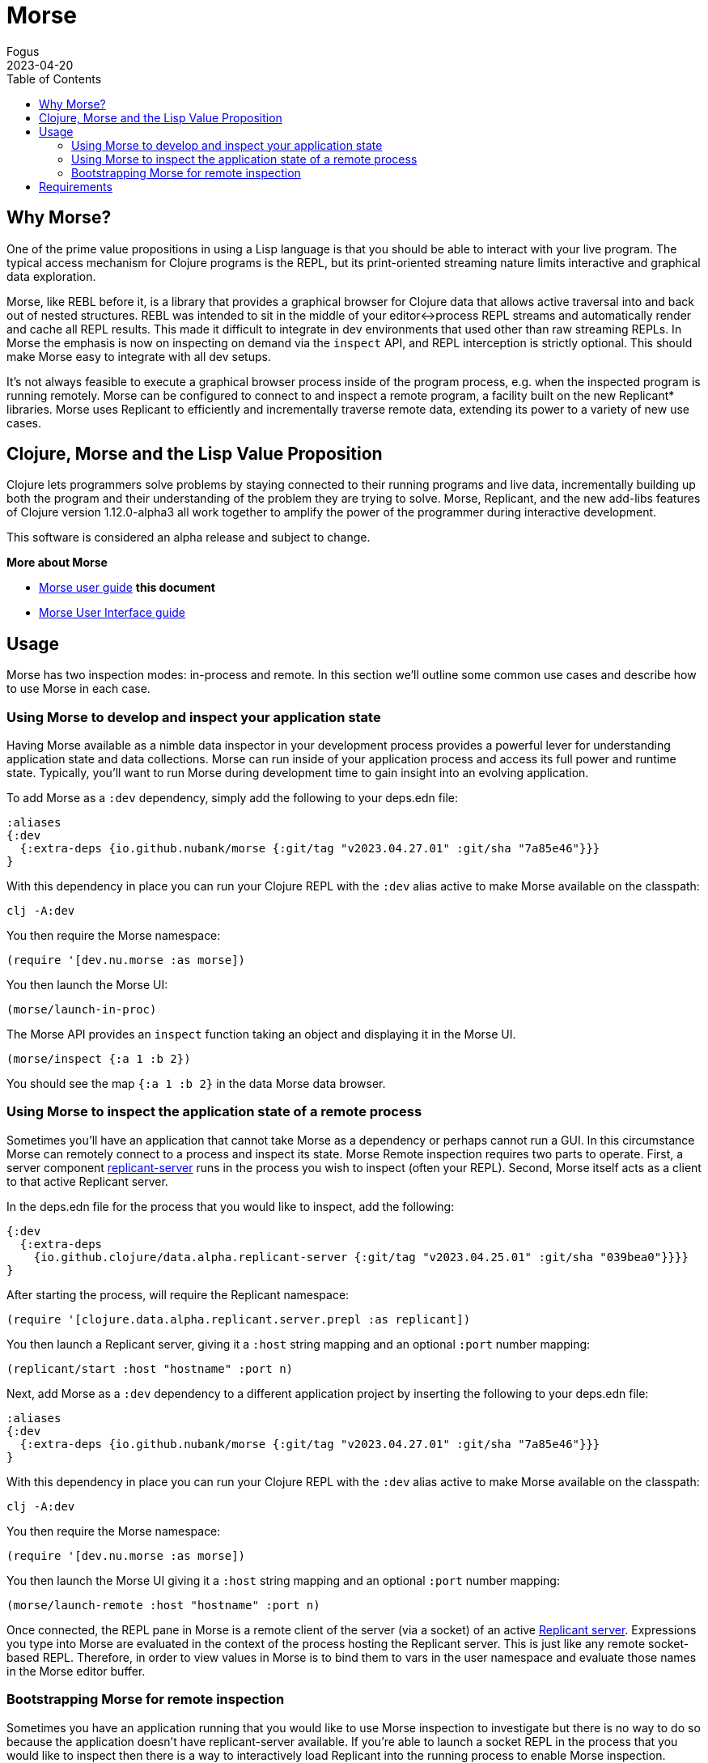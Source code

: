 = Morse
Fogus
2023-04-20
:type: guides
:toc: macro
:icons: font

ifdef::env-github,env-browser[:outfilesuffix: .adoc]

toc::[]

[[introduction]]

== Why Morse?
One of the prime value propositions in using a Lisp language is that you should be able to interact with your live program. The typical access mechanism for Clojure programs is the REPL, but its print-oriented streaming nature limits interactive and graphical data exploration.

Morse, like REBL before it, is a library that provides a graphical browser for Clojure data that allows active traversal into and back out of nested structures. REBL was intended to sit in the middle of your editor<->process REPL streams and automatically render and cache all REPL results. This made it difficult to integrate in dev environments that used other than raw streaming REPLs. In Morse the emphasis is now on inspecting on demand via the `inspect` API, and REPL interception is strictly optional. This should make Morse easy to integrate with all dev setups.

It's not always feasible to execute a graphical browser process inside of the program process, e.g. when the inspected program is running remotely. Morse can be configured to connect to and inspect a remote program, a facility built on the new Replicant* libraries. Morse uses Replicant to efficiently and incrementally traverse remote data, extending its power to a variety of new use cases.

== Clojure, Morse and the Lisp Value Proposition
Clojure lets programmers solve problems by staying connected to their running programs and live data, incrementally building up both the program and their understanding of the problem they are trying to solve. Morse, Replicant, and the new add-libs features of Clojure version 1.12.0-alpha3 all work together to amplify the power of the programmer during interactive development.

This software is considered an alpha release and subject to change.

**More about Morse**

* link:./ui.adoc[Morse user guide] *this document*
* link:./ui.adoc[Morse User Interface guide]

== Usage

Morse has two inspection modes: in-process and remote. In this section we'll outline some common use cases and describe how to use Morse in each case.

[[in-proc]]
=== Using Morse to develop and inspect your application state

Having Morse available as a nimble data inspector in your development process provides a powerful lever for understanding application state and data collections. Morse can run inside of your application process and access its full power and runtime state. Typically, you'll want to run Morse during development time to gain insight into an evolving application.

To add Morse as a `:dev` dependency, simply add the following to your deps.edn file:

[source,clojure]
----
:aliases
{:dev
  {:extra-deps {io.github.nubank/morse {:git/tag "v2023.04.27.01" :git/sha "7a85e46"}}}
}
----

With this dependency in place you can run your Clojure REPL with the `:dev` alias active to make Morse available on the classpath:

[source,bash]
----
clj -A:dev
----

You then require the Morse namespace:

[source,clojure]
----
(require '[dev.nu.morse :as morse])
----

You then launch the Morse UI:

[source,clojure]
----
(morse/launch-in-proc)
----

The Morse API provides an `inspect` function taking an object and displaying it in the Morse UI. 

[source,clojure]
----
(morse/inspect {:a 1 :b 2})
----

You should see the map `{:a 1 :b 2}` in the data Morse data browser.

[[out-of-process]]
=== Using Morse to inspect the application state of a remote process

Sometimes you'll have an application that cannot take Morse as a dependency or perhaps cannot run a GUI. In this circumstance Morse can remotely connect to a process and inspect its state. Morse Remote inspection requires two parts to operate. First, a server component link:https://github.com/clojure/data.alpha.replicant-server[replicant-server] runs in the process you wish to inspect (often your REPL). Second, Morse itself acts as a client to that active Replicant server.

In the deps.edn file for the process that you would like to inspect, add the following:

[source,clojure]
----
{:dev
  {:extra-deps
    {io.github.clojure/data.alpha.replicant-server {:git/tag "v2023.04.25.01" :git/sha "039bea0"}}}}
}
----

After starting the process, will require the Replicant namespace:

[source, clojure]
----
(require '[clojure.data.alpha.replicant.server.prepl :as replicant])
----

You then launch a Replicant server, giving it a `:host` string mapping and an optional `:port` number mapping:

[source, clojure]
----
(replicant/start :host "hostname" :port n)
----

Next, add Morse as a `:dev` dependency to a different application project by inserting the following to your deps.edn file:

[source,clojure]
----
:aliases
{:dev
  {:extra-deps {io.github.nubank/morse {:git/tag "v2023.04.27.01" :git/sha "7a85e46"}}}
}
----

With this dependency in place you can run your Clojure REPL with the `:dev` alias active to make Morse available on the classpath:

[source,bash]
----
clj -A:dev
----

You then require the Morse namespace:

[source,clojure]
----
(require '[dev.nu.morse :as morse])
----

You then launch the Morse UI giving it a `:host` string mapping and an optional `:port` number mapping:

[source,clojure]
----
(morse/launch-remote :host "hostname" :port n)
----

Once connected, the REPL pane in Morse is a remote client of the server (via a socket) of an active link:https://github.com/clojure/data.alpha.replicant-server[Replicant server]. Expressions you type into Morse are evaluated in the context of the process hosting the Replicant server. This is just like any remote socket-based REPL. Therefore, in order to view values in Morse is to bind them to vars in the user namespace and evaluate those names in the Morse editor buffer.

[[out-of-process-bootstrap]]
=== Bootstrapping Morse for remote inspection

Sometimes you have an application running that you would like to use Morse inspection to investigate but there is no way to do so because the application doesn't have replicant-server available. If you're able to launch a socket REPL in the process that you would like to inspect then there is a way to interactively load Replicant into the running process to enable Morse inspection. Starting with version 1.12.0-alpha3, Clojure provides a capability to add dependencies at run-time using the `add-lib` function available in the REPL. If your application process is running in a REPL then you can leverage Morse as needed by executing the following steps. This capability relies on https://clojure.org/guides/deps_and_cli[Clojure CLI] 1.11.1.1267 or later to function. Assuming that your remote process runs in an environment with these versions present then you can use the following steps to connect Morse interactively.

First, in your running process you can add the link:https://github.com/clojure/data.alpha.replicant-server[replicant-server] library at run-time using the `add-lib` function to load the latest version:

[source,clojure]
----
(add-lib 'io.github.clojure/data.alpha.replicant-server)
----

This should load the replicant-server dependency into the running process which will allow you to `require` the Replicant namespace:

[source, clojure]
----
(require '[clojure.data.alpha.replicant.server.prepl :as replicant])
----

You then launch a Replicant server, giving it a `:host` string mapping and an optional `:port` number mapping:

[source, clojure]
----
(replicant/start :host "hostname" :port num)
----

Finally, in a terminal Morse is started as a CLI tool via:

[source,bash]
----
clj -Tmorse morse :host '"hostname"' :port num
----

Instructions for installing Morse as a Clojure CLI tool are in the link:https://github.com/nubank/morse/blob/main/README.md[README]. 

[[requirements]]
== Requirements

* Clojure, 1.10.0 or higher
* Java 11 or higher




